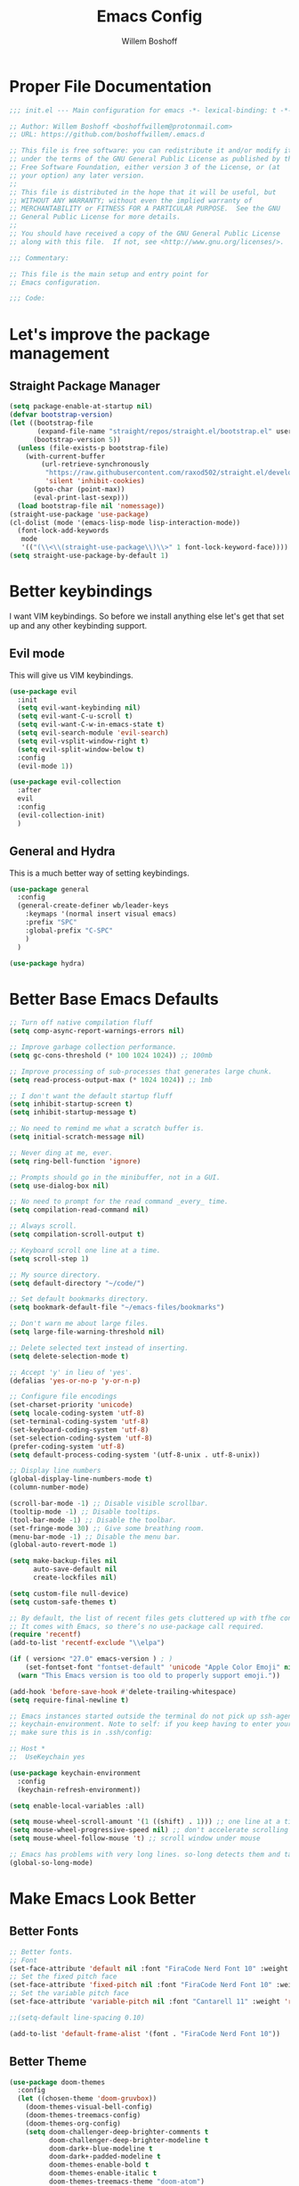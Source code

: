 #+TITLE: Emacs Config
#+AUTHOR: Willem Boshoff

* Proper File Documentation
  #+begin_src emacs-lisp
    ;;; init.el --- Main configuration for emacs -*- lexical-binding: t -*-

    ;; Author: Willem Boshoff <boshoffwillem@protonmail.com>
    ;; URL: https://github.com/boshoffwillem/.emacs.d

    ;; This file is free software: you can redistribute it and/or modify it
    ;; under the terms of the GNU General Public License as published by the
    ;; Free Software Foundation, either version 3 of the License, or (at
    ;; your option) any later version.
    ;;
    ;; This file is distributed in the hope that it will be useful, but
    ;; WITHOUT ANY WARRANTY; without even the implied warranty of
    ;; MERCHANTABILITY or FITNESS FOR A PARTICULAR PURPOSE.  See the GNU
    ;; General Public License for more details.
    ;;
    ;; You should have received a copy of the GNU General Public License
    ;; along with this file.  If not, see <http://www.gnu.org/licenses/>.

    ;;; Commentary:

    ;; This file is the main setup and entry point for
    ;; Emacs configuration.

    ;;; Code:
  #+end_src

* Let's improve the package management
** Straight Package Manager
   #+begin_src emacs-lisp
     (setq package-enable-at-startup nil)
     (defvar bootstrap-version)
     (let ((bootstrap-file
            (expand-file-name "straight/repos/straight.el/bootstrap.el" user-emacs-directory))
           (bootstrap-version 5))
       (unless (file-exists-p bootstrap-file)
         (with-current-buffer
             (url-retrieve-synchronously
              "https://raw.githubusercontent.com/raxod502/straight.el/develop/install.el"
              'silent 'inhibit-cookies)
           (goto-char (point-max))
           (eval-print-last-sexp)))
       (load bootstrap-file nil 'nomessage))
     (straight-use-package 'use-package)
     (cl-dolist (mode '(emacs-lisp-mode lisp-interaction-mode))
       (font-lock-add-keywords
        mode
        '(("(\\<\\(straight-use-package\\)\\>" 1 font-lock-keyword-face))))
     (setq straight-use-package-by-default 1)
   #+end_src

* Better keybindings
  I want VIM keybindings. So before we install anything else
  let's get that set up and any other keybinding support.

** Evil mode
  This will give us VIM keybindings.

  #+begin_src emacs-lisp
    (use-package evil
      :init
      (setq evil-want-keybinding nil)
      (setq evil-want-C-u-scroll t)
      (setq evil-want-C-w-in-emacs-state t)
      (setq evil-search-module 'evil-search)
      (setq evil-vsplit-window-right t)
      (setq evil-split-window-below t)
      :config
      (evil-mode 1))

    (use-package evil-collection
      :after
      evil
      :config
      (evil-collection-init)
      )
  #+end_src

** General and Hydra
   This is a much better way of setting keybindings.

   #+begin_src emacs-lisp
     (use-package general
       :config
       (general-create-definer wb/leader-keys
         :keymaps '(normal insert visual emacs)
         :prefix "SPC"
         :global-prefix "C-SPC"
         )
       )

     (use-package hydra)
   #+end_src

* Better Base Emacs Defaults
  #+begin_src emacs-lisp
    ;; Turn off native compilation fluff
    (setq comp-async-report-warnings-errors nil)

    ;; Improve garbage collection performance.
    (setq gc-cons-threshold (* 100 1024 1024)) ;; 100mb

    ;; Improve processing of sub-processes that generates large chunk.
    (setq read-process-output-max (* 1024 1024)) ;; 1mb

    ;; I don't want the default startup fluff
    (setq inhibit-startup-screen t)
    (setq inhibit-startup-message t)

    ;; No need to remind me what a scratch buffer is.
    (setq initial-scratch-message nil)

    ;; Never ding at me, ever.
    (setq ring-bell-function 'ignore)

    ;; Prompts should go in the minibuffer, not in a GUI.
    (setq use-dialog-box nil)

    ;; No need to prompt for the read command _every_ time.
    (setq compilation-read-command nil)

    ;; Always scroll.
    (setq compilation-scroll-output t)

    ;; Keyboard scroll one line at a time.
    (setq scroll-step 1)

    ;; My source directory.
    (setq default-directory "~/code/")

    ;; Set default bookmarks directory.
    (setq bookmark-default-file "~/emacs-files/bookmarks")

    ;; Don't warn me about large files.
    (setq large-file-warning-threshold nil)

    ;; Delete selected text instead of inserting.
    (setq delete-selection-mode t)

    ;; Accept 'y' in lieu of 'yes'.
    (defalias 'yes-or-no-p 'y-or-n-p)

    ;; Configure file encodings
    (set-charset-priority 'unicode)
    (setq locale-coding-system 'utf-8)
    (set-terminal-coding-system 'utf-8)
    (set-keyboard-coding-system 'utf-8)
    (set-selection-coding-system 'utf-8)
    (prefer-coding-system 'utf-8)
    (setq default-process-coding-system '(utf-8-unix . utf-8-unix))

    ;; Display line numbers
    (global-display-line-numbers-mode t)
    (column-number-mode)

    (scroll-bar-mode -1) ;; Disable visible scrollbar.
    (tooltip-mode -1) ;; Disable tooltips.
    (tool-bar-mode -1) ;; Disable the toolbar.
    (set-fringe-mode 30) ;; Give some breathing room.
    (menu-bar-mode -1) ;; Disable the menu bar.
    (global-auto-revert-mode 1)

    (setq make-backup-files nil
          auto-save-default nil
          create-lockfiles nil)

    (setq custom-file null-device)
    (setq custom-safe-themes t)

    ;; By default, the list of recent files gets cluttered up with tfhe contents of downloaded packages.
    ;; It comes with Emacs, so there’s no use-package call required.
    (require 'recentf)
    (add-to-list 'recentf-exclude "\\elpa")

    (if ( version< "27.0" emacs-version ) ; )
        (set-fontset-font "fontset-default" 'unicode "Apple Color Emoji" nil 'prepend)
      (warn "This Emacs version is too old to properly support emoji."))

    (add-hook 'before-save-hook #'delete-trailing-whitespace)
    (setq require-final-newline t)

    ;; Emacs instances started outside the terminal do not pick up ssh-agent information unless we use
    ;; keychain-environment. Note to self: if you keep having to enter your keychain password on macOS,
    ;; make sure this is in .ssh/config:

    ;; Host *
    ;;  UseKeychain yes

    (use-package keychain-environment
      :config
      (keychain-refresh-environment))

    (setq enable-local-variables :all)

    (setq mouse-wheel-scroll-amount '(1 ((shift) . 1))) ;; one line at a time
    (setq mouse-wheel-progressive-speed nil) ;; don't accelerate scrolling
    (setq mouse-wheel-follow-mouse 't) ;; scroll window under mouse

    ;; Emacs has problems with very long lines. so-long detects them and takes appropriate action. Good for minified code and whatnot.
    (global-so-long-mode)
  #+end_src

* Make Emacs Look Better
** Better Fonts

   #+begin_src emacs-lisp
     ;; Better fonts.
     ;; Font
     (set-face-attribute 'default nil :font "FiraCode Nerd Font 10" :weight 'regular)
     ;; Set the fixed pitch face
     (set-face-attribute 'fixed-pitch nil :font "FiraCode Nerd Font 10" :weight 'regular)
     ;; Set the variable pitch face
     (set-face-attribute 'variable-pitch nil :font "Cantarell 11" :weight 'regular)

     ;;(setq-default line-spacing 0.10)

     (add-to-list 'default-frame-alist '(font . "FiraCode Nerd Font 10"))
   #+end_src

** Better Theme
   
   #+begin_src emacs-lisp
     (use-package doom-themes
       :config
       (let ((chosen-theme 'doom-gruvbox))
         (doom-themes-visual-bell-config)
         (doom-themes-treemacs-config)
         (doom-themes-org-config)
         (setq doom-challenger-deep-brighter-comments t
               doom-challenger-deep-brighter-modeline t
               doom-dark+-blue-modeline t
               doom-dark+-padded-modeline t
               doom-themes-enable-bold t
               doom-themes-enable-italic t
               doom-themes-treemacs-theme "doom-atom")
         (load-theme chosen-theme)))
   #+end_src

** Highlight the currently selected line
   #+begin_src emacs-lisp
     (require 'hl-line)
     (add-hook 'prog-mode-hook #'hl-line-mode)
     (add-hook 'text-mode-hook #'hl-line-mode)
     ;;(set-face-attribute 'hl-line nil :background "#1E2127") ;; Dark
     ;;(set-face-attribute 'hl-line nil :background "#F9F9F9") ;; Light
   #+end_src

** Cool Icons
   #+begin_src emacs-lisp
     (use-package all-the-icons)

     (use-package all-the-icons-dired
       :after all-the-icons
       :hook (dired-mode . all-the-icons-dired-mode))

     (add-to-list 'default-frame-alist '(fullscreen . maximized))
   #+end_src

** Better Modeline
   #+begin_src emacs-lisp
     (use-package doom-modeline
       :config (doom-modeline-mode))
   #+end_src

** Give Me A Cool Startup Screen
   #+begin_src emacs-lisp
     ;; Give me a cool start page
     (use-package dashboard
       :init
       (progn
         (setq dashboard-items '((recents . 5)
                                 (projects . 5)
                                 (bookmarks . 5)
                                 (agenda . 5)))
         (setq dashboard-set-file-icons t)
         (setq dashboard-set-heading-icons t)
         )
       :config
       (dashboard-setup-startup-hook))
   #+end_src

** Show Matching Parentheses
   #+begin_src emacs-lisp
     ;; Highlight matching brackets.
     (use-package paren
       :config
       (set-face-attribute 'show-paren-match-expression nil :background "#8BE9FD")
       (show-paren-mode 1))

     ;; Make brackets pairs different colors.
     (use-package rainbow-delimiters
       :hook ((prog-mode . rainbow-delimiters-mode)))
   #+end_src

* Give Emacs Some Steroids
  #+begin_src emacs-lisp
    (use-package vertico
      :init
      (vertico-mode)
      :bind
      (
       :map vertico-map
       ("C-j" . vertico-next)
       ("C-k" . vertico-previous)
       ("C-l" . vertico-insert)
       )
      :custom
      (setq vertico-cycle t))

    ;; Better completion results.
    (use-package orderless
      :init
      (setq completion-styles '(orderless)
            completion-category-defaults nil
            completion-category-overrides '((file (styles partial-completion)))))

    ;; Save completion history.
    (use-package savehist
      :init
      (savehist-mode))

    ;; Add extra information to completions.
    (use-package marginalia
      :after vertico
      :custom
      (marginalia-annotators '(marginalia-annotators-heavy marginalia-annotators-light nil))
      :init
      (marginalia-mode))

    (defun wb/consult-get-project-root ()
      (when (fboundp 'projectile-project-root)
        (projectile-project-root)))

    ;; Addtional completion commands and functionality.
    (use-package consult
      :config
      (evil-global-set-key 'normal "/" 'consult-line)
      (evil-global-set-key 'normal "?" 'consult-line)
      :bind
      (
       :map minibuffer-local-map
       ("C-r" . consult-history)
       )
      :custom
      (consult-project-root-function #'wb/consult-get-project-root)
      )

    (use-package embark
      :bind
      (
       ("C-h B" . embark-bindings)
       )
      :init
      (setq prefix-help-command #'embark-prefix-help-command)
      )

    (use-package embark-consult
      :after (embark consult)
      :demand t
      :hook
      (embark-collect-mode . consult-preview-at-point-mode)
      )

    ;; Better documentation and help information
    (use-package helpful
      :bind
      ([remap describe-function] . helpful-function)
      ([remap describe-symbol] . helpful-symbol)
      ([remap describe-variable] . helpful-variable)
      ([remap describe-command] . helpful-command)
      ([remap describe-key] . helpful-key))

    (use-package which-key
      :config
      (which-key-setup-minibuffer)
      (which-key-mode))

    (defun open-init-file ()
      "Open this very file."
      (interactive)
      (find-file "~/.emacs.d/config.org"))

    (bind-key "C-c e" #'open-init-file)
    (wb/leader-keys
      "i" '(open-init-file :which-key "init-file"))

    ;; Prevent emacs from opening dired selections in new buffers
    (defun dired-up-directory-same-buffer ()
      "Go up in the same buffer."
      (find-alternate-file ".."))

    (defun my-dired-mode-hook ()
      (put 'dired-find-alternate-file 'disabled nil) ; Disables the warning.
      (define-key dired-mode-map (kbd "RET") 'dired-find-alternate-file)
      (define-key dired-mode-map (kbd "^") 'dired-up-directory-same-buffer))

    (add-hook 'dired-mode-hook #'my-dired-mode-hook)

    (setq dired-use-ls-dired nil)

    (use-package saveplace
      :config
      (setq-default save-place t)
      (setq save-place-file (expand-file-name ".places" user-emacs-directory)))
  #+end_src

* Text Manipulation
  #+begin_src emacs-lisp
    (use-package expand-region
      :bind
      ("C-=" . er/expand-region)
      ("C--" . er/contract-region))

    (use-package multiple-cursors
      :bind (
	     ("C-S-c s" . set-rectangular-region-anchor)
	     ("C-S-c e" . #'mc/edit-lines)
	     ("C-S-<mouse-1>" . mc/add-cursor-on-click)
	     ))

    ;; Create shortcut for duplicating a line
    (defun duplicate-line()
      (interactive)
      (move-beginning-of-line 1)
      (kill-line)
      (yank)
      ;;(open-line 1)
      ;;(next-line 1)
      (previous-line 1)
      (yank))
    (global-set-key (kbd "C-S-d") 'duplicate-line)

    (bind-key "C-c /" #'comment-dwim)

    (defun wb/eol-then-newline ()
      "Go to end of line, then newline-and-indent."
      (interactive)
      (move-end-of-line nil)
      (newline-and-indent))

    (bind-key "C-RET" #'wb/eol-then-newline)

    (use-package ace-jump-mode
      :bind
      ("C-c SPC" . ace-jump-mode)
      ("C-x SPC" . ace-jump-mode-pop-mark)
      )

    ;; Automatically indent when press RET.
    (global-set-key (kbd "RET") 'newline-and-indent)

    ;; Activate whitespace-mode to view all whitespace characters.
    (global-set-key (kbd "C-c w") 'whitespace-mode)

    ;; Show unncessary whitespace that can mess up your diff.
    (add-hook 'prog-mode-hook (lambda () (interactive) (setq show-trailing-whitespace 1)))

    (use-package ws-butler
      :hook
      (prog-mode . ws-butler-mode)
      )

    ;; Use space to indent by default.
    (setq-default indent-tabs-mode nil)

    ;; Set appearance of a tab that is represented by 4 spaces.
    (setq-default tab-width 4)

    (electric-indent-mode +1)

    ;; Cleanup indentation on blank lines created by automatic indentation.
    (use-package clean-aindent
      :hook
      (prog-mode . clean-aindent-mode)
      )
  #+end_src

* Searching
  #+begin_src emacs-lisp
    (use-package ripgrep)

    ;; ===================================== Project wide searching using ripgrep
    (use-package deadgrep)

    ;; ===================================== Search and replace with regular expressions
    (use-package visual-regexp)
  #+end_src

* Project Capabilities
  #+begin_src emacs-lisp
    (use-package projectile
      :config
      (setq projectile-project-search-path '("~/source/" ("~/code" . 1)))
      (projectile-register-project-type 'dotnet '("*.sln" "*.csproj")
                                        :project-file "*.csproj"
                                        :compile "dotnet build"
                                        :test "dotnet test"
                                        :run "dotnet run"
                                        :package "dotnet publish")
      (setq projectile-indexing-method 'native)
      (setq projectile-sort-order 'recently-active)
      (setq projectile-enable-caching t)
      (projectile-mode +1)
      :bind
      (
       :map projectile-mode-map
       ("C-c p" . projectile-command-map)
       )
      )

    ;; View file structure of project
    (use-package treemacs
      :bind
      (:map global-map
            ([f8] . treemacs)
            ("C-<f8>" . treemacs-select-window))
      :config
      (treemacs-tag-follow-mode t)
      (treemacs-follow-mode t)
      (treemacs-project-follow-mode t)
      (treemacs-fringe-indicator-mode 'always)
      (treemacs-git-mode 'deferred)
      (treemacs-filewatch-mode t)
      (setq treemacs-space-between-root-nodes nil)
      :custom
      (treemacs-is-never-other-window t)
      )
    (use-package treemacs-all-the-icons
      :after treemacs)

    (use-package treemacs-icons-dired
      :after treemacs)

    (use-package treemacs-projectile
      :after treemacs)

    (use-package treemacs-evil
      :after treemacs)
  #+end_src

* Git Capabilities
  #+begin_src emacs-lisp
    (use-package magit
      :bind
      (
       :map magit-mode-map
       ("C-j" . magit-next-line)
       ("C-k" . magit-previous-line)
       )
      )

    (use-package treemacs-magit
      :after treemacs)
  #+end_src

* Syntax, Spelling and Completions
  #+begin_src emacs-lisp
    (use-package company
      :config
      (setq company-show-quick-access t
            company-idle-delay 0
            company-tooltip-limit 20
            company-tooltip-idle-delay 0.4
            company-show-numbers t
            company-dabbrev-downcase nil
            company-minimum-prefix-length 1
            company-selection-wrap-around t)
      (company-tng-configure-default)
      (add-hook 'after-init-hook 'global-company-mode)
      ;; Use the numbers 0-9 to select company completion candidates
      (let ((map company-active-map))
        (mapc (lambda (x) (define-key map (format "%d" x)
                            `(lambda () (interactive) (company-complete-number ,x))))
              (number-sequence 0 9)))
      :bind
      ("C-." . company-complete)
      (:map company-active-map
            ("C-j" . company-select-next)
            ("C-k" . company-select-previous)
            ("<tab>" . tab-indent-or-complete)
            ("TAB" . tab-indent-or-complete)
            )
      )

    (defun company-yasnippet-or-completion ()
      (interactive)
      (or (do-yas-expand)
          (company-complete-common))
      )

    (defun check-expansion ()
      (save-excursion
        (if (looking-at "\\_>") t
          (backward-char 1)
          (if (looking-at "\\.") t
            (backward-char 1)
            (if (looking-at "::") t nil))))
      )

    (defun do-yas-expand ()
      (let ((yas/fallback-behaviour 'return-nil))
        (yas/expand))
      )

    (defun tab-indent-or-complete ()
      (interactive)
      (if (minibufferp)
          (minibuffer-complete)
        (if (or (not yas/minor-mode)
                (null (do-yas-expand)))
            (if (check-expansion)
                (company-complete-common)
              (indent-for-tab-command))))
      )

    (use-package company-quickhelp
      :after company
      :config
      (company-quickhelp-mode)
      :bind
      (
       :map company-active-map
       ("C-c h" . company-quickhelp-manual-begin)
       )
      )

    (use-package company-box
      :hook
      (company-mode . company-box-mode))

    ;; Syntax checking.
    (use-package flycheck
      :custom
      (flycheck-emacs-lisp-initialize-packages t)
      (flycheck-display-errors-delay 0.1)
      :config
      (global-flycheck-mode)
      (flycheck-set-indication-mode 'left-margin)
      (add-to-list 'flycheck-checkers 'proselint)
      )

    (use-package flycheck-inline
      :disabled
      :config (global-flycheck-inline-mode))

    (use-package flycheck-grammarly
      :after flycheck
      :config
      (setq flycheck-grammarly-check-time 0.5)
      )

    (use-package tree-sitter
      :config
      (global-tree-sitter-mode)
      (add-hook 'tree-sitter-after-on-hook #'tree-sitter-hl-mode))

    (use-package tree-sitter-langs)
  #+end_src

* Software Engineering
** Containers and Orchestrators

   #+begin_src emacs-lisp
     (use-package dockerfile-mode)

     (use-package docker-compose-mode)

     (use-package docker
       :bind
       ("C-c d" . docker)
       )
   #+end_src

** Markup Languages

   #+begin_src emacs-lisp
     (use-package yaml-mode
       :mode
       ("\\.yml\\'" . yaml-mode)
       ("\\.yaml\\'" . yaml-mode)
       )
     (use-package toml-mode)

     (use-package markdown-mode
       :commands (markdown-mode gfm-mode)
       :mode (
              ("README$" . gfm-mode)
              ("\\.md\\'" . gfm-mode)
              ("\\.markdown\\'" . markdown-mode)
              )
       :init (setq markdown-command "multimarkdown")
       )

     (use-package markdown-toc
       :after markdown-mode)
   #+end_src

** .Net Support

   #+begin_src emacs-lisp
     (use-package csharp-mode
       :mode
       (
        ("\\.cs\\'". csharp-mode)
        ("\\.cshtml\\'". csharp-mode)
        ("\\.xaml\\'" . csharp-mode)
        ("\\.razor\\'" . csharp-mode)
        )
       )

     (use-package csproj-mode)

     (use-package dotnet
       :hook
       (csharp-mode . dotnet-mode)
       (fsharp-mode . dotnet-mode)
       )

     (use-package sln-mode
       :mode "\\.sln\\'")

     (use-package fsharp-mode
       :mode(
             ("\\.fs\\'" . fsharp-mode)
             )
       )

     (use-package sharper
       :bind
       ("C-c n" . sharper-main-transient))
   #+end_src

** Web Development

   #+begin_src emacs-lisp
     (use-package web-mode
       :config
       (setq web-mode-markup-indent-offset 2
             web-mode-css-indent-offset 2
             web-mode-code-indent-offset 2
             web-mode-enable-auto-pairing t
             web-mode-enable-css-colorization t
             web-mode-enable-current-element-highlight t
             web-mode-enable-current-column-highlight t)
       :mode
       ("\\.html?\\'"
        "\\.js\\'"
        "\\.php\\'")
       )

     (use-package css-mode
       :mode "\\.css\\'"
       :config
       (setq css-indent-level 2
             css-indent-offset 2))

     (use-package prettier-js
       :delight " Pr")

     (use-package js2-mode
       :mode "\\.js\\'"
       :config
       (setq js-indent-level 2)

       ;;(add-hook 'js2-mode-hook #'prettier-js-mode)
       (add-hook 'js2-mode-hook #'js2-imenu-extras-mode)
       (add-hook 'js2-mode-hook #'add-node-modules-path))

     (use-package add-node-modules-path
       :straight (add-node-modules-path
                  :type git :flavor melpa :host github :repo "codesuki/add-node-modules-path"))

     (use-package xref-js2
       :after js2-mode
       :mode (("\\.js\\'" . js2-mode)))

     (use-package typescript-mode
       :config
       (add-hook 'python-mode-hook #'lsp)
       (setq js-indent-level 2))

     (use-package json-mode
       :delight " J"
       :mode "\\.json\\'"
       :config
       (add-hook 'json-mode-hook
                 (lambda ()
                   (make-local-variable 'js-indent-level)
                   (setq js-indent-level 2))))

     (use-package vue-mode
       :mode "\\.vue\\'"
       :hook
       ((vue-mode . prettier-js-mode))
       :config
       (setq prettier-js-args '("--parser vue"))
       )

   #+end_src

** Scala Support

   #+begin_src emacs-lisp
     (use-package scala-mode
       :interpreter
       ("scala" . scala-mode)
       )

     ;; Enable sbt mode for executing sbt commands
     (use-package sbt-mode
       :commands sbt-start sbt-command
       :config
       ;; WORKAROUND: https://github.com/ensime/emacs-sbt-mode/issues/31
       ;; allows using SPACE when in the minibuffer
       (substitute-key-definition
        'minibuffer-complete-word
        'self-insert-command
        minibuffer-local-completion-map)
       ;; sbt-supershell kills sbt-mode:  https://github.com/hvesalai/emacs-sbt-mode/issues/152
       (setq sbt:program-options '("-Dsbt.supershell=false"))
       )
   #+end_src

** Clojure Support

   #+begin_src emacs-lisp
     (use-package cider)

     (use-package clojure-mode
       :config
       (setq clojure-indent-style 'align-arguments)
       )

     (use-package inf-clojure)
   #+end_src

** Rust

   #+begin_src emacs-lisp
     (use-package rust-mode)

     (use-package racer
       :after rust-mode
       :hook
       (rust-mode . racer-mode)
       )

     (use-package cargo
       :after rust-mode
       :hook
       (rust-mode . cargo-minor-mode)
       )

     (use-package rustic
       :after rust-mode
       )

     (use-package flycheck-rust
       :after flycheck
       :hook
       (flycheck-mode . flycheck-rust-setup)
       )
   #+end_src

** Programming Language Snippets

   #+begin_src emacs-lisp
     ;; Programming language code snippets.
     (use-package yasnippet
       :config
       (yas-reload-all)
       (yas-global-mode 1)
       )

     (use-package yasnippet-snippets
       :after yasnippet)
   #+end_src

** LSP

  #+begin_src emacs-lisp
    (use-package iedit)

    (defun wb/lsp-setup()
      (setq lsp-idle-delay 0.500
            lsp-log-io nil
            lsp-modeline-code-actions-segments '(count icon name)
            lsp-headerline-breadcrumb-segments '(path-up-to-project file symbols)
            lsp-modeline-diagnostics-scope :workspace
            lsp-auto-execute-action nil
            lsp-diagnostic-clean-after-change t
            lsp-headerline-breadcrumb-enable-symbol-numbers nil
            lsp-lens-place-position 'above-line
            lsp-semantic-tokens-honor-refresh-requests t
            lsp-semantic-tokens-apply-modifiers nil
            lsp-modeline-diagnostics-enable t
            lsp-modeline-code-actions-enable t
            lsp-breadcrumb-enable t
            lsp-lens-enable t
            lsp-semantic-tokens-enable t
            lsp-dired-enable t)
      )

    (use-package lsp-mode
      :init
      (setq lsp-keymap-prefix "C-c l")
      :config
      (wb/lsp-setup)
      ;; vue
      (setq lsp-vetur-format-default-formatter-css "none"
            lsp-vetur-format-default-formatter-html "none"
            lsp-vetur-format-default-formatter-js "none"
            lsp-vetur-validation-template nil)
      :hook
      (csharp-mode . lsp-deferred)
      (dockerfile-mode . lsp-deferred)
      (yaml-mode . lsp-deferred)
      (vue-mode . lsp-deferred)
      (web-mode . lsp-deferred)
      (rust-mode . lsp-deferred)
      (clojure-mode . lsp-deferred)
      (clojurescript-mode . lsp-deferred)
      (clojurec-mode . lsp-deferred)
      (lsp-deferred-mode . lsp-modeline-diagnostics-mode)
      (lsp-deferred-mode . lsp-modeline-code-actions-mode)
      (lsp-deferred-mode . lsp-lens-mode)
      (lsp-deferred-mode . lsp-semantic-tokens-mode)
      (lsp-deferred-mode . lsp-dired-mode)
      (lsp-deferred-mode . lsp-enable-which-key-integration)
      (before-save . lsp-format-buffer)
      (before-save . lsp-organize-imports)
      :commands (lsp lsp-deferred)
      )

    (use-package lsp-ui
      :init
      (setq lsp-ui-doc-enable t
            lsp-ui-doc-position 'top
            lsp-ui-doc-show-with-cursor t
            lsp-ui-doc-show-with-mouse t
            lsp-ui-sideline-enable nil
            lsp-ui-sideline-show-code-actions t
            lsp-ui-sideline-show-hover t
            lsp-ui-sideline-show-diagnostics t)
      :commands (lsp-ui-mode)
      )

    (use-package lsp-treemacs
      :init
      (lsp-treemacs-sync-mode 1)
      :commands (lsp-treemacs-errors-list)
      )

    (use-package dap-mode)

    (use-package posframe
      ;; Posframe is a pop-up tool that must be manually installed for dap-mode
      )

    (use-package consult-lsp)

    ;; For Scala
    (use-package lsp-metals)
  #+end_src

** REST client

  #+begin_src emacs-lisp
    (use-package restclient)

    (use-package company-restclient
      :config
      (add-to-list 'company-backends 'company-restclient)
      )
  #+end_src

* Global Keybindings
  #+begin_src emacs-lisp
    (defhydra hydra-global-file-actions (:timeout 2)
      "global file actions."
      ("f" find-file "find-global-file")
      ("k" kill-buffer "close-file")
      ("r" consult-buffer "recent-global-files")
      )
    (defhydra hydra-lsp-actions (:timeout 2)
      "lsp actions."
      ("ca" lsp-execute-code-action "code actions")
      ("dd" lsp-find-definition "find-definition")
      ("dp" lsp-peek-find-definition "peek-definition")
      ("ii" lsp-find-implementation "find-implementation")
      ("ip" lsp-peek-find-implementation "peek-implementation")
      ("rr" lsp-rename "rename")
      ("uu" lsp-find-references "find-references")
      ("up" lsp-peek-find-references "peek-references")
      )
    (defhydra hydra-project-file-actions (:timeout 2)
      "project file actions."
      ("f" projectile-find-file "find-project-file")
      ("k" projectile-kill-buffers "close-project")
      ("p" projectile-switch-project "switch-project")
      ("r" projectile-switch-to-buffer "recent-project-files")
      )
    (defhydra hydra-searching-actions (:timeout 2)
      "searching actions."
      ("s" consult-line "file-search")
      ("g" consult-ripgrep "global-search")
      ("r" vr/replace "visual-regexp replace")
      )
    (defhydra hydra-code-snippets (:timeout 4)
      "yasnippet commands."
      ("i" yas-insert-snippet "insert-snippet")
      ("n" yas-new-snippet "new-snippet")
      )
    (wb/leader-keys
      "f" '(hydra-global-file-actions/body :which-key "global-file-actions")
      "l" '(hydra-lsp-actions/body :which-key "lsp-actions")
      "p" '(hydra-project-file-actions/body :which-key "project-file-actions")
      "s" '(hydra-searching-actions/body :which-key "searching-actions")
      "y" '(hydra-code-snippets/body :which-key "code-snippets")
      )
  #+end_src

* End File Documentation
  #+begin_src emacs-lisp
    ;;; init.el ends here
  #+end_src
